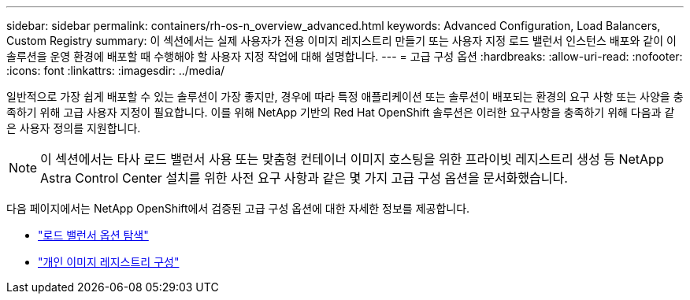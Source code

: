 ---
sidebar: sidebar 
permalink: containers/rh-os-n_overview_advanced.html 
keywords: Advanced Configuration, Load Balancers, Custom Registry 
summary: 이 섹션에서는 실제 사용자가 전용 이미지 레지스트리 만들기 또는 사용자 지정 로드 밸런서 인스턴스 배포와 같이 이 솔루션을 운영 환경에 배포할 때 수행해야 할 사용자 지정 작업에 대해 설명합니다. 
---
= 고급 구성 옵션
:hardbreaks:
:allow-uri-read: 
:nofooter: 
:icons: font
:linkattrs: 
:imagesdir: ../media/


[role="lead"]
일반적으로 가장 쉽게 배포할 수 있는 솔루션이 가장 좋지만, 경우에 따라 특정 애플리케이션 또는 솔루션이 배포되는 환경의 요구 사항 또는 사양을 충족하기 위해 고급 사용자 지정이 필요합니다. 이를 위해 NetApp 기반의 Red Hat OpenShift 솔루션은 이러한 요구사항을 충족하기 위해 다음과 같은 사용자 정의를 지원합니다.


NOTE: 이 섹션에서는 타사 로드 밸런서 사용 또는 맞춤형 컨테이너 이미지 호스팅을 위한 프라이빗 레지스트리 생성 등 NetApp Astra Control Center 설치를 위한 사전 요구 사항과 같은 몇 가지 고급 구성 옵션을 문서화했습니다.

다음 페이지에서는 NetApp OpenShift에서 검증된 고급 구성 옵션에 대한 자세한 정보를 제공합니다.

* link:rh-os-n_load_balancers.html["로드 밸런서 옵션 탐색"]
* link:rh-os-n_private_registry.html["개인 이미지 레지스트리 구성"]

